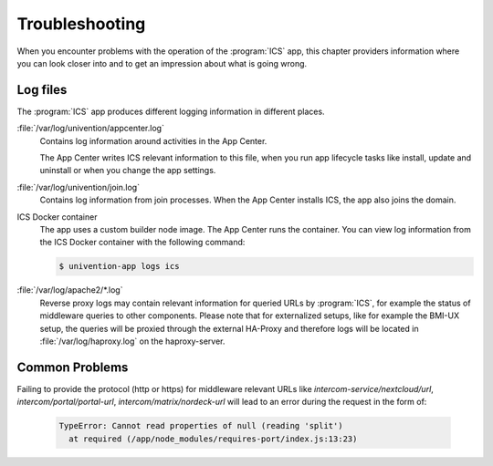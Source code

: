 .. _app-troubleshooting:

***************
Troubleshooting
***************

.. highlight:: console

When you encounter problems with the operation of the :program:`ICS` app,
this chapter providers information where you can look closer into and to get an
impression about what is going wrong.

.. _app-log-files:

Log files
=========

The :program:`ICS` app produces different logging information in different
places.

:file:`/var/log/univention/appcenter.log`
   Contains log information around activities in the App Center.

   The App Center writes ICS relevant information to this file, when you
   run app lifecycle tasks like install, update and uninstall or when you change
   the app settings.

:file:`/var/log/univention/join.log`
   Contains log information from join processes. When the App Center installs
   ICS, the app also joins the domain.

ICS Docker container
   The app uses a custom builder node image. The App
   Center runs the container. You can view log information from the ICS
   Docker container with the following command:

   .. code-block::

      $ univention-app logs ics


:file:`/var/log/apache2/*.log`
    Reverse proxy logs may contain relevant information for queried URLs by :program:`ICS`, for example the status of middleware queries to other components. Please note that for externalized setups, like for example the BMI-UX setup, the queries will be proxied through the external HA-Proxy and therefore logs will be located in :file:`/var/log/haproxy.log` on the haproxy-server.


Common Problems
===============

.. _app-forgot_protocol:

Failing to provide the protocol (http or https) for middleware relevant URLs like `intercom-service/nextcloud/url`, `intercom/portal/portal-url`, `intercom/matrix/nordeck-url` will lead to an error during the request in the form of:

   .. code-block::

      TypeError: Cannot read properties of null (reading 'split')
        at required (/app/node_modules/requires-port/index.js:13:23)

